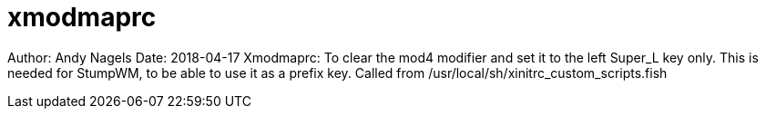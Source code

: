 = xmodmaprc

Author: Andy Nagels
Date: 2018-04-17
Xmodmaprc: To clear the mod4 modifier and set it 
to the left Super_L key only. This is needed
for StumpWM, to be able to use it as a prefix key.
Called from /usr/local/sh/xinitrc_custom_scripts.fish
